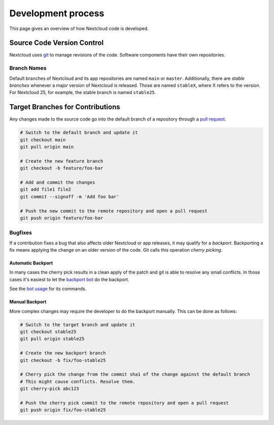 ===================
Development process
===================

This page gives an overview of how Nextcloud code is developed.

Source Code Version Control
---------------------------

Nextcloud uses `git <https://git-scm.com/>`_ to manage revisions of the code. Software components have their own repositories.

Branch Names
^^^^^^^^^^^^

Default branches of Nextcloud and its app repositories are named ``main`` or ``master``. Additionally, there are *stable branches* whenever a major version of Nextcloud is released. Those are named ``stableX``, where X refers to the version. For Nextcloud 25, for example, the stable branch is named ``stable25``.

Target Branches for Contributions
---------------------------------

Any changes made to the source code go into the default branch of a repository through a `pull request <https://docs.github.com/en/pull-requests>`_.

.. code-block:: bash

  # Switch to the default branch and update it
  git checkout main
  git pull origin main

  # Create the new feature branch
  git checkout -b feature/foo-bar

  # Add and commit the changes
  git add file1 file2
  git commit --signoff -m 'Add foo bar'

  # Push the new commit to the remote repository and open a pull request
  git push origin feature/foo-bar

Bugfixes
^^^^^^^^

If a contribution fixes a bug that also affects older Nextcloud or app releases, it may qualify for a *backport*. Backporting a fix means applying the change on an older version of the code. Git calls this operation *cherry picking*.

Automatic Backport
******************

In many cases the cherry pick results in a clean apply of the patch and git is able to resolve any small conflicts. In those cases it's easiest to let the `backport bot <https://github.com/nextcloud/backportbot>`_ do the backport.

See the `bot usage <https://github.com/nextcloud/backportbot#usage>`_ for its commands.

Manual Backport
***************

More complex changes may require the developer to do the backport manually. This can be done as follows:

.. code-block:: bash

  # Switch to the target branch and update it
  git checkout stable25
  git pull origin stable25

  # Create the new backport branch
  git checkout -b fix/foo-stable25

  # Cherry pick the change from the commit sha1 of the change against the default branch
  # This might cause conflicts. Resolve them.
  git cherry-pick abc123

  # Push the cherry pick commit to the remote repository and open a pull request
  git push origin fix/foo-stable25
